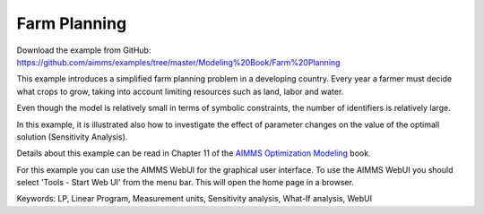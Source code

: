 Farm Planning
=============
.. meta::
   :keywords: LP, Linear Program, Measurement units, Sensitivity analysis, What-If analysis, WebUI
   :description: This example introduces a simplified farm planning problem in a developing country.

Download the example from GitHub:
https://github.com/aimms/examples/tree/master/Modeling%20Book/Farm%20Planning

This example introduces a simplified farm planning problem in a developing country.
Every year a farmer must decide what crops to grow, taking into account limiting resources such as land, labor and water.

Even though the model is relatively small in terms of symbolic constraints, the number of identifiers is relatively large.

In this example, it is illustrated also how to investigate the effect of parameter changes on the value of the optimall solution (Sensitivity Analysis).

Details about this example can be read in Chapter 11 of the `AIMMS Optimization Modeling <https://documentation.aimms.com/aimms_modeling.html>`_ book.

For this example you can use the AIMMS WebUI for the graphical user interface. To use the AIMMS WebUI you should select 'Tools - Start Web UI' from the menu bar. This will open the home page in a browser. 

Keywords:
LP, Linear Program, Measurement units, Sensitivity analysis, What-If analysis, WebUI



